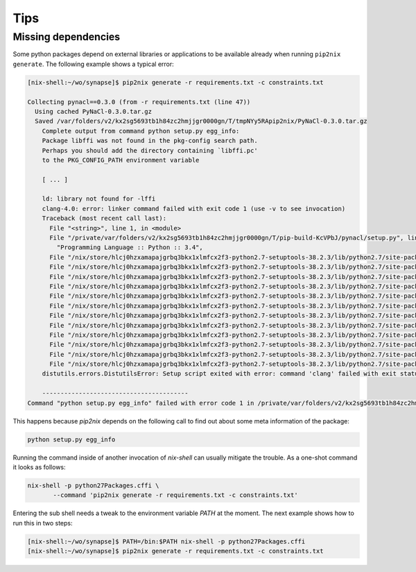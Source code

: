 
======
 Tips
======


Missing dependencies
====================

Some python packages depend on external libraries or applications to be
available already when running ``pip2nix generate``. The following example shows
a typical error:

.. code:: shell

    [nix-shell:~/wo/synapse]$ pip2nix generate -r requirements.txt -c constraints.txt

    Collecting pynacl==0.3.0 (from -r requirements.txt (line 47))
      Using cached PyNaCl-0.3.0.tar.gz
      Saved /var/folders/v2/kx2sg5693tb1h84zc2hmjjgr0000gn/T/tmpNYy5RApip2nix/PyNaCl-0.3.0.tar.gz
        Complete output from command python setup.py egg_info:
        Package libffi was not found in the pkg-config search path.
        Perhaps you should add the directory containing `libffi.pc'
        to the PKG_CONFIG_PATH environment variable

        [ ... ]

        ld: library not found for -lffi
        clang-4.0: error: linker command failed with exit code 1 (use -v to see invocation)
        Traceback (most recent call last):
          File "<string>", line 1, in <module>
          File "/private/var/folders/v2/kx2sg5693tb1h84zc2hmjjgr0000gn/T/pip-build-KcVPbJ/pynacl/setup.py", line 278, in <module>
            "Programming Language :: Python :: 3.4",
          File "/nix/store/hlcj0hzxamapajgrbq3bkx1xlmfcx2f3-python2.7-setuptools-38.2.3/lib/python2.7/site-packages/setuptools-38.2.3-py2.7.egg/setuptools/__init__.py", line 128, in setup
          File "/nix/store/hlcj0hzxamapajgrbq3bkx1xlmfcx2f3-python2.7-setuptools-38.2.3/lib/python2.7/site-packages/setuptools-38.2.3-py2.7.egg/setuptools/__init__.py", line 123, in _install_setup_requires
          File "/nix/store/hlcj0hzxamapajgrbq3bkx1xlmfcx2f3-python2.7-setuptools-38.2.3/lib/python2.7/site-packages/setuptools-38.2.3-py2.7.egg/setuptools/dist.py", line 455, in fetch_build_eggs
          File "/nix/store/hlcj0hzxamapajgrbq3bkx1xlmfcx2f3-python2.7-setuptools-38.2.3/lib/python2.7/site-packages/setuptools-38.2.3-py2.7.egg/pkg_resources/__init__.py", line 866, in resolve
          File "/nix/store/hlcj0hzxamapajgrbq3bkx1xlmfcx2f3-python2.7-setuptools-38.2.3/lib/python2.7/site-packages/setuptools-38.2.3-py2.7.egg/pkg_resources/__init__.py", line 1146, in best_match
          File "/nix/store/hlcj0hzxamapajgrbq3bkx1xlmfcx2f3-python2.7-setuptools-38.2.3/lib/python2.7/site-packages/setuptools-38.2.3-py2.7.egg/pkg_resources/__init__.py", line 1158, in obtain
          File "/nix/store/hlcj0hzxamapajgrbq3bkx1xlmfcx2f3-python2.7-setuptools-38.2.3/lib/python2.7/site-packages/setuptools-38.2.3-py2.7.egg/setuptools/dist.py", line 522, in fetch_build_egg
          File "/nix/store/hlcj0hzxamapajgrbq3bkx1xlmfcx2f3-python2.7-setuptools-38.2.3/lib/python2.7/site-packages/setuptools-38.2.3-py2.7.egg/setuptools/command/easy_install.py", line 673, in easy_install
          File "/nix/store/hlcj0hzxamapajgrbq3bkx1xlmfcx2f3-python2.7-setuptools-38.2.3/lib/python2.7/site-packages/setuptools-38.2.3-py2.7.egg/setuptools/command/easy_install.py", line 699, in install_item
          File "/nix/store/hlcj0hzxamapajgrbq3bkx1xlmfcx2f3-python2.7-setuptools-38.2.3/lib/python2.7/site-packages/setuptools-38.2.3-py2.7.egg/setuptools/command/easy_install.py", line 882, in install_eggs
          File "/nix/store/hlcj0hzxamapajgrbq3bkx1xlmfcx2f3-python2.7-setuptools-38.2.3/lib/python2.7/site-packages/setuptools-38.2.3-py2.7.egg/setuptools/command/easy_install.py", line 1150, in build_and_install
          File "/nix/store/hlcj0hzxamapajgrbq3bkx1xlmfcx2f3-python2.7-setuptools-38.2.3/lib/python2.7/site-packages/setuptools-38.2.3-py2.7.egg/setuptools/command/easy_install.py", line 1138, in run_setup
        distutils.errors.DistutilsError: Setup script exited with error: command 'clang' failed with exit status 1

        ----------------------------------------
    Command "python setup.py egg_info" failed with error code 1 in /private/var/folders/v2/kx2sg5693tb1h84zc2hmjjgr0000gn/T/pip-build-KcVPbJ/pynacl/


This happens because `pip2nix` depends on the following call to find out about
some meta information of the package:

.. code:: shell

   python setup.py egg_info


Running the command inside of another invocation of `nix-shell` can usually
mitigate the trouble. As a one-shot command it looks as follows:

.. code:: shell

   nix-shell -p python27Packages.cffi \
          --command 'pip2nix generate -r requirements.txt -c constraints.txt'


Entering the sub shell needs a tweak to the environment variable `PATH` at the
moment. The next example shows how to run this in two steps:

.. code:: shell

   [nix-shell:~/wo/synapse]$ PATH=/bin:$PATH nix-shell -p python27Packages.cffi
   [nix-shell:~/wo/synapse]$ pip2nix generate -r requirements.txt -c constraints.txt
